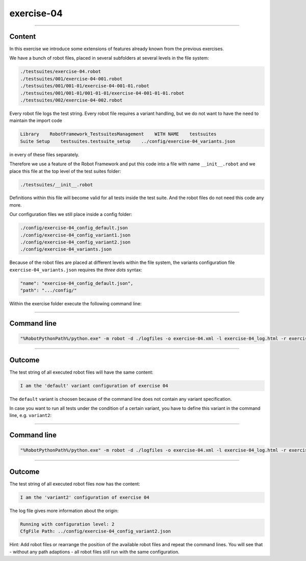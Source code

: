 .. Copyright 2020-2022 Robert Bosch GmbH

.. Licensed under the Apache License, Version 2.0 (the "License");
   you may not use this file except in compliance with the License.
   You may obtain a copy of the License at

.. http://www.apache.org/licenses/LICENSE-2.0

.. Unless required by applicable law or agreed to in writing, software
   distributed under the License is distributed on an "AS IS" BASIS,
   WITHOUT WARRANTIES OR CONDITIONS OF ANY KIND, either express or implied.
   See the License for the specific language governing permissions and
   limitations under the License.

exercise-04
===========

----

Content
-------

In this exercise we introduce some extensions of features already known from the previous exercises.

We have a bunch of robot files, placed in several subfolders at several levels in the file system:

.. code::

   ./testsuites/exercise-04.robot
   ./testsuites/001/exercise-04-001.robot
   ./testsuites/001/001-01/exercise-04-001-01.robot
   ./testsuites/001/001-01/001-01-01/exercise-04-001-01-01.robot
   ./testsuites/002/exercise-04-002.robot

Every robot file logs the test string. Every robot file requires a variant handling, but we do not want to have the need to maintain the import code

.. code::

   Library    RobotFramework_TestsuitesManagement    WITH NAME    testsuites
   Suite Setup    testsuites.testsuite_setup    ../config/exercise-04_variants.json

in every of these files separately.

Therefore we use a feature of the Robot Framework and put this code into a file with name ``__init__.robot`` and we place this file 
at the top level of the test suites folder:

.. code::

   ./testsuites/__init__.robot

Definitions within this file will become valid for all tests inside the test suite. And the robot files do not need this code any more.

Our configuration files we still place inside a config folder:

.. code::
   
   ./config/exercise-04_config_default.json
   ./config/exercise-04_config_variant1.json
   ./config/exercise-04_config_variant2.json
   ./config/exercise-04_variants.json

Because of the robot files are placed at different levels within the file system, the variants configuration file ``exercise-04_variants.json``
requires the *three dots* syntax:

.. code::

   "name": "exercise-04_config_default.json",
   "path": ".../config/"

Within the exercise folder execute the following command line:

----

Command line
------------

.. code::

   "%RobotPythonPath%/python.exe" -m robot -d ./logfiles -o exercise-04.xml -l exercise-04_log.html -r exercise-04_report.html -b exercise-04.log "./testsuites"

----

Outcome
-------

The test string of all executed robot files will have the same content:

.. code::

   I am the 'default' variant configuration of exercise 04

The ``default`` variant is choosen because of the command line does not contain any variant specification.

In case you want to run all tests under the condition of a certain variant, you have to define this variant in the command line, e.g. ``variant2``:

----

Command line
------------

.. code::

   "%RobotPythonPath%/python.exe" -m robot -d ./logfiles -o exercise-04.xml -l exercise-04_log.html -r exercise-04_report.html -b exercise-04.log --variable variant:"variant2" "./testsuites"

----

Outcome
-------

The test string of all executed robot files now has the content:

.. code::

   I am the 'variant2' configuration of exercise 04

The log file gives more information about the origin:

.. code::

   Running with configuration level: 2
   CfgFile Path: ../config/exercise-04_config_variant2.json

Hint: Add robot files or rearrange the position of the available robot files and repeat the command lines. You will see that - without any path adaptions - all
robot files still run with the same configuration.



